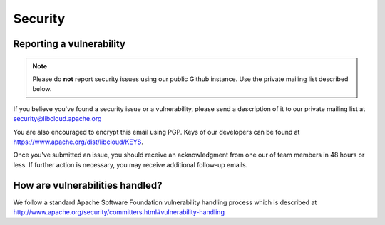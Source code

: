 Security
========

.. _security:

Reporting a vulnerability
-------------------------

.. note::

    Please do **not** report security issues using our public Github instance. Use
    the private mailing list described below.

If you believe you've found a security issue or a vulnerability, please send a
description of it to our private mailing list at security@libcloud.apache.org

You are also encouraged to encrypt this email using PGP. Keys of our developers
can be found at https://www.apache.org/dist/libcloud/KEYS.

Once you've submitted an issue, you should receive an acknowledgment from one
our of team members in 48 hours or less. If further action is necessary, you
may receive additional follow-up emails.

How are vulnerabilities handled?
--------------------------------

We follow a standard Apache Software Foundation vulnerability handling process
which is described at http://www.apache.org/security/committers.html#vulnerability-handling
